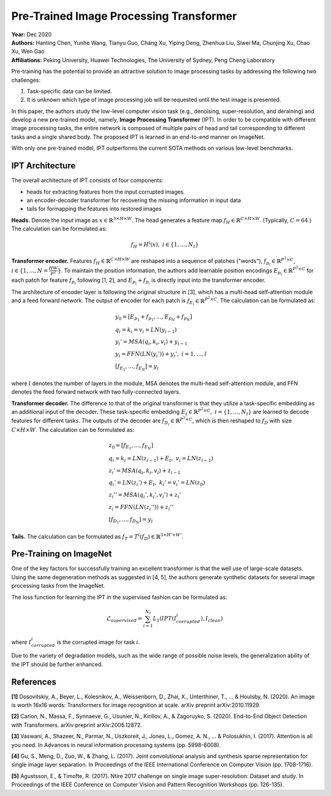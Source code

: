 Pre-Trained Image Processing Transformer
=====================================

| **Year:** Dec 2020
| **Authors:** Hanting Chen, Yunhe Wang, Tianyu Guo, Chang Xu, Yiping Deng, Zhenhua Liu, Siwei Ma, Chunjing Xu, Chao Xu, Wen Gao
| **Affiliations:** Peking University, Huawei Technologies, The University of Sydney, Peng Cheng Laboratory

Pre-training has the potential to provide an attractive solution to image processing tasks by addressing the following two challenges:

1. Task-specific data can be limited.
2. It is unknown which type of image processing job will be requested until the test image is presented.

In this paper, the authors study the low-level computer vision task (e.g., denoising, super-resolution, and deraining) and develop a new pre-trained model, namely, **Image Processing Transformer** (IPT). In order to be compatible with different image processing tasks, the entire network is composed of multiple pairs of head and tail corresponding to different tasks and a single shared body. The proposed IPT is learned in an end-to-end manner on ImageNet.

With only one pre-trained model, IPT outperforms the current SOTA methods on various low-level benchmarks.

IPT Architecture
-------------------------------------

The overall architecture of IPT consists of four components:

- heads for extracting features from the input corrupted images
- an encoder-decoder transformer for recovering the missing information in input data
- tails for formapping the features into restored images

**Heads.** Denote the input image as :math:`x \in \mathbb{R}^{3 \times H \times W}`. The head generates a feature map :math:`f_H \in \mathbb{R}^{C \times H \times W}`. (Typically, :math:`C = 64`.) The calculation can be formulated as:

.. math::

   f_H = H^i(x), \; i \in \{1, \dots, N_t\}

**Transformer encoder.** Features :math:`f_H \in \mathbb{R}^{C \times H \times W}` are reshaped into a sequence of patches ("words"), :math:`f_{p_i} \in \mathbb{R}^{P^2 \times C}`, :math:`i \in \{1, \dots, N = \frac{HW}{P^2}\}`. To maintain the position information, the authors add learnable position encodings :math:`E_{p_i} \in \mathbb{R}^{P^2 \times C}` for each patch for feature :math:`f_{p_i}` following [1, 2], and :math:`E_{p_i} + f_{p_i}` is directly input into the transformer encoder.

The architecture of encoder layer is following the original structure in [3], which has a multi-head self-attention module and a feed forward network. The output of encoder for each patch is :math:`f_{E_i} \in \mathbb{R}^{P^2 \times C}`. The calculation can be formulated as:

.. math::

   & y_0 = [E_{p_1} + f_{p_1}, \dots, E_{p_N} + f_{p_N}] \\
   & q_i = k_i = v_i = LN(y_{i-1}) \\
   & y_i' = MSA(q_i, k_i, v_i) + y_{i-1} \\
   & y_i = FFN(LN(y_i')) + y_i', \; i = 1, \dots, l \\
   & [f_{E_1}, \dots, f_{E_N}] = y_l

where :math:`l` denotes the number of layers in the module, MSA denotes the multi-head self-attention module, and FFN denotes the feed forward network with two fully-connected layers.

**Transformer decoder.** The difference to that of the original transformer is that they utilize a task-specific embedding as an additional input of the decoder. These task-specific embedding :math:`E_t \in \mathbb{R}^{P^2 \times C}, \; i = \{1, \dots, N_t\}` are learned to decode features for different tasks. The outputs of the decoder are :math:`f_{D_i} \in \mathbb{R}^{P^2 \times C}`, which is then reshaped to :math:`f_D` with size :math:`C \times H \times W`. The calculation can be formulated as:

.. math::

   & z_0 = [f_{E_1}, \dots, f_{E_N}] \\
   & q_i = k_i = LN(z_{i-1}) + E_t, \; v_i = LN(z_{i-1}) \\
   & z_i' = MSA(q_i, k_i, v_i) + z_{i-1} \\
   & q_i' = LN(z_i') + E_t, \; k_i' = v_i' = LN(z_0) \\
   & z_i'' = MSA(q_i', k_i', v_i') + z_i' \\
   & z_i = FFN(LN(z_i'')) + z_i'' \\
   & [f_{D_1}, \dots, f_{D_N}] = y_l

**Tails.** The calculation can be formulated as :math:`f_T = T^i (f_D) \in \mathbb{R}^{3 \times H' \times W'}`.

.. image:: figures/pretrained-img-proc-transformer-1.png
   :width: 600pt

Pre-Training on ImageNet
-------------------------------------

One of the key factors for successfully training an excellent transformer is that the well use of large-scale datasets. Using the same degeneration methods as suggested in [4, 5], the authors generate synthetic datasets for several image processing tasks from the ImageNet.

The loss function for learning the IPT in the supervised fashion can be formulated as:

.. math::

   \mathcal{L}_{supervised} = \sum_{i=1}^{N_t} L_1 (IPT(I_{corrupted}^i), I_{clean})

where :math:`I_{corrupted}^i` is the corrupted image for task :math:`i`.

Due to the variety of degradation models, such as the wide range of possible noise levels, the generalization ability of the IPT should be further enhanced.

References
-------------------------------------

**[1]** Dosovitskiy, A., Beyer, L., Kolesnikov, A., Weissenborn, D., Zhai, X., Unterthiner, T., ... & Houlsby, N. (2020). An image is worth 16x16 words: Transformers for image recognition at scale. arXiv preprint arXiv:2010.11929.

**[2]** Carion, N., Massa, F., Synnaeve, G., Usunier, N., Kirillov, A., & Zagoruyko, S. (2020). End-to-End Object Detection with Transformers. arXiv preprint arXiv:2005.12872.

**[3]** Vaswani, A., Shazeer, N., Parmar, N., Uszkoreit, J., Jones, L., Gomez, A. N., ... & Polosukhin, I. (2017). Attention is all you need. In Advances in neural information processing systems (pp. 5998-6008).

**[4]** Gu, S., Meng, D., Zuo, W., & Zhang, L. (2017). Joint convolutional analysis and synthesis sparse representation for single image layer separation. In Proceedings of the IEEE International Conference on Computer Vision (pp. 1708-1716).

**[5]** Agustsson, E., & Timofte, R. (2017). Ntire 2017 challenge on single image super-resolution: Dataset and study. In Proceedings of the IEEE Conference on Computer Vision and Pattern Recognition Workshops (pp. 126-135).
